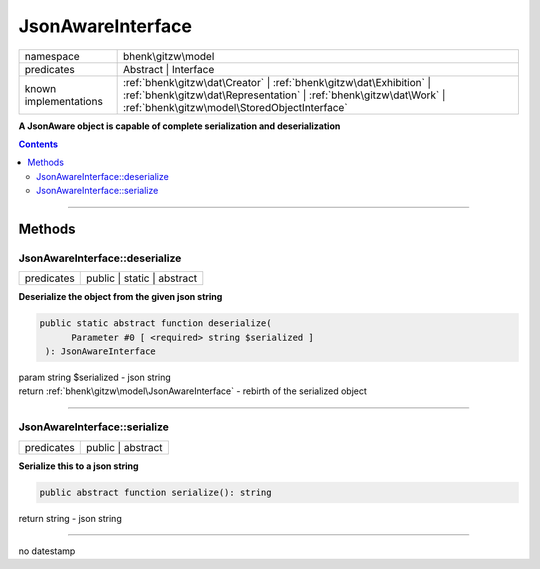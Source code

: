 .. required styles !!
.. raw:: html

    <style> .block {color:lightgrey; font-size: 0.6em; display: block; align-items: center; background-color:black; width:8em; height:8em;padding-left:7px;} </style>
    <style> .tag0 {color:grey; font-size: 0.9em; font-family: "Courier New", monospace;} </style>
    <style> .tag3 {color:grey; font-size: 0.9em; display: inline-block; width:3.1ch; font-family: "Courier New", monospace;} </style>
    <style> .tag4 {color:grey; font-size: 0.9em; display: inline-block; width:4.1ch; font-family: "Courier New", monospace;} </style>
    <style> .tag5 {color:grey; font-size: 0.9em; display: inline-block; width:5.1ch; font-family: "Courier New", monospace;} </style>
    <style> .tag6 {color:grey; font-size: 0.9em; display: inline-block; width:6.1ch; font-family: "Courier New", monospace;} </style>
    <style> .tag7 {color:grey; font-size: 0.9em; display: inline-block; width:7.1ch; font-family: "Courier New", monospace;} </style>
    <style> .tag8 {color:grey; font-size: 0.9em; display: inline-block; width:8.1ch; font-family: "Courier New", monospace;} </style>
    <style> .tag9 {color:grey; font-size: 0.9em; display: inline-block; width:9.1ch; font-family: "Courier New", monospace;} </style>
    <style> .tag10 {color:grey; font-size: 0.9em; display: inline-block; width:10.1ch; font-family: "Courier New", monospace;} </style>
    <style> .tag11 {color:grey; font-size: 0.9em; display: inline-block; width:11.1ch; font-family: "Courier New", monospace;} </style>
    <style> .tag12 {color:grey; font-size: 0.9em; display: inline-block; width:12.1ch; font-family: "Courier New", monospace;} </style>
    <style> .tagsign {color:grey; font-size: 0.9em; display: inline-block; width:3.2em;} </style>
    <style> .param {color:#005858; background-color:#F8F8F8; font-size: 0.8em; border:1px solid #D0D0D0;padding-left: 5px; padding-right: 5px;} </style>
    <style> .tech {color:#005858; background-color:#F8F8F8; font-size: 0.9em; border:1px solid #D0D0D0;padding-left: 5px; padding-right: 5px;} </style>

.. end required styles

.. required roles !!
.. role:: block
.. role:: tag0
.. role:: tag3
.. role:: tag4
.. role:: tag5
.. role:: tag6
.. role:: tag7
.. role:: tag8
.. role:: tag9
.. role:: tag10
.. role:: tag11
.. role:: tag12
.. role:: tagsign
.. role:: param
.. role:: tech

.. end required roles

.. _bhenk\gitzw\model\JsonAwareInterface:

JsonAwareInterface
==================

.. table::
   :widths: auto
   :align: left

   ===================== ========================================================================================================================================================================================= 
   namespace             bhenk\\gitzw\\model                                                                                                                                                                       
   predicates            Abstract | Interface                                                                                                                                                                      
   known implementations :ref:`bhenk\gitzw\dat\Creator` | :ref:`bhenk\gitzw\dat\Exhibition` | :ref:`bhenk\gitzw\dat\Representation` | :ref:`bhenk\gitzw\dat\Work` | :ref:`bhenk\gitzw\model\StoredObjectInterface` 
   ===================== ========================================================================================================================================================================================= 


**A JsonAware object is capable of complete serialization and deserialization**


.. contents::


----


.. _bhenk\gitzw\model\JsonAwareInterface::Methods:

Methods
+++++++


.. _bhenk\gitzw\model\JsonAwareInterface::deserialize:

JsonAwareInterface::deserialize
-------------------------------

.. table::
   :widths: auto
   :align: left

   ========== ========================== 
   predicates public | static | abstract 
   ========== ========================== 


**Deserialize the object from the given json string**


.. code-block:: php

   public static abstract function deserialize(
         Parameter #0 [ <required> string $serialized ]
    ): JsonAwareInterface


| :tag6:`param` string :param:`$serialized` - json string
| :tag6:`return` :ref:`bhenk\gitzw\model\JsonAwareInterface`  - rebirth of the serialized object


----


.. _bhenk\gitzw\model\JsonAwareInterface::serialize:

JsonAwareInterface::serialize
-----------------------------

.. table::
   :widths: auto
   :align: left

   ========== ================= 
   predicates public | abstract 
   ========== ================= 


**Serialize this to a json string**


.. code-block:: php

   public abstract function serialize(): string


| :tag6:`return` string  - json string


----

:block:`no datestamp` 
